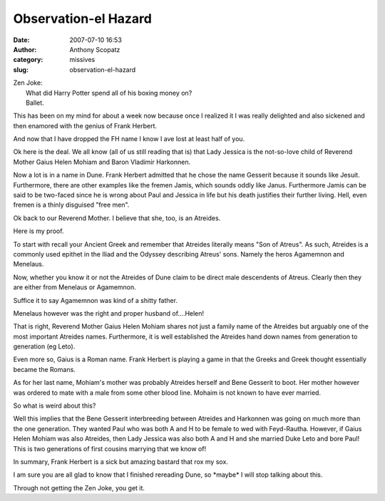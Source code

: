 Observation-el Hazard
#####################
:date: 2007-07-10 16:53
:author: Anthony Scopatz
:category: missives
:slug: observation-el-hazard

| Zen Joke:
|  What did Harry Potter spend all of his boxing money on?
|  Ballet.

This has been on my mind for about a week now because once I realized it
I was really delighted and also sickened and then enamored with the
genius of Frank Herbert.

And now that I have dropped the FH name I know I ave lost at least half
of you.

Ok here is the deal. We all know (all of us still reading that is) that
Lady Jessica is the not-so-love child of Reverend Mother Gaius Helen
Mohiam and Baron Vladimir Harkonnen.

Now a lot is in a name in Dune. Frank Herbert admitted that he chose the
name Gesserit because it sounds like Jesuit. Furthermore, there are
other examples like the fremen Jamis, which sounds oddly like Janus.
Furthermore Jamis can be said to be two-faced since he is wrong about
Paul and Jessica in life but his death justifies their further living.
Hell, even fremen is a thinly disguised "free men".

Ok back to our Reverend Mother. I believe that she, too, is an Atreides.

Here is my proof.

To start with recall your Ancient Greek and remember that Atreides
literally means "Son of Atreus". As such, Atreides is a commonly used
epithet in the Iliad and the Odyssey describing Atreus' sons. Namely the
heros Agamemnon and Menelaus.

Now, whether you know it or not the Atreides of Dune claim to be direct
male descendents of Atreus. Clearly then they are either from Menelaus
or Agamemnon.

Suffice it to say Agamemnon was kind of a shitty father.

Menelaus however was the right and proper husband of....Helen!

That is right, Reverend Mother Gaius Helen Mohiam shares not just a
family name of the Atreides but arguably one of the most important
Atreides names. Furthermore, it is well established the Atreides hand
down names from generation to generation (eg Leto).

Even more so, Gaius is a Roman name. Frank Herbert is playing a game in
that the Greeks and Greek thought essentially became the Romans.

As for her last name, Mohiam's mother was probably Atreides herself and
Bene Gesserit to boot. Her mother however was ordered to mate with a
male from some other blood line. Mohaim is not known to have ever
married.

So what is weird about this?

Well this implies that the Bene Gesserit interbreeding between Atreides
and Harkonnen was going on much more than the one generation. They
wanted Paul who was both A and H to be female to wed with Feyd-Rautha.
However, if Gaius Helen Mohiam was also Atreides, then Lady Jessica was
also both A and H and she married Duke Leto and bore Paul! This is two
generations of first cousins marrying that we know of!

In summary, Frank Herbert is a sick but amazing bastard that rox my sox.

I am sure you are all glad to know that I finished rereading Dune, so
\*maybe\* I will stop talking about this.

Through not getting the Zen Joke, you get it.
